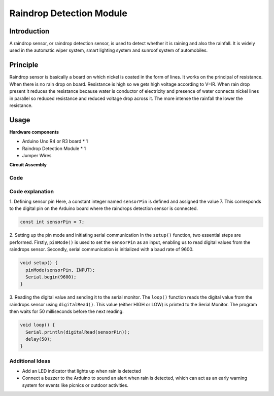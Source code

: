 .. _cpn_raindrop:

Raindrop Detection Module
==========================

.. image:: img/11_raindrop_detection_module.jpg
    :width: 300
    :align: center

Introduction
---------------------------

A raindrop sensor, or raindrop detection sensor, is used to detect whether it is raining and also the rainfall. It is widely used in the automatic wiper system, smart lighting system and sunroof system of automobiles.

Principle
---------------------------

Raindrop sensor is basically a board on which nickel is coated in the form of lines. It works on the principal of resistance. When there is no rain drop on board. Resistance is high so we gets high voltage according to V=IR. When rain drop present it reduces the resistance because water is conductor of electricity and presence of water connects nickel lines in parallel so reduced resistance and reduced voltage drop across it. The more intense the rainfall the lower the resistance.


Usage
---------------------------

**Hardware components**

- Arduino Uno R4 or R3 board * 1
- Raindrop Detection Module * 1
- Jumper Wires


**Circuit Assembly**

.. image:: img/11_raindrop_detection_module_circuit.png
    :width: 400
    :align: center

.. raw:: html
    
    <br/><br/>   

Code
^^^^^^^^^^^^^^^^^^^^

.. raw:: html
    
    <iframe src=https://create.arduino.cc/editor/sunfounder01/5dbd8745-a9a9-4b19-b245-02c073d89ce8/preview?embed style="height:510px;width:100%;margin:10px 0" frameborder=0></iframe>


.. raw:: html

   <video loop autoplay muted style = "max-width:100%">
      <source src="../_static/video/basic/11-component_raindrop.mp4"  type="video/mp4">
      Your browser does not support the video tag.
   </video>
   <br/><br/>  

Code explanation
^^^^^^^^^^^^^^^^^^^^

1. Defining sensor pin
Here, a constant integer named ``sensorPin`` is defined and assigned the value 7. This corresponds to the digital pin on the Arduino board where the raindrops detection sensor is connected.

.. code-block:: arduino

    const int sensorPin = 7;

2. Setting up the pin mode and initiating serial communication
In the ``setup()`` function, two essential steps are performed. Firstly, ``pinMode()`` is used to set the ``sensorPin`` as an input, enabling us to read digital values from the raindrops sensor. Secondly, serial communication is initialized with a baud rate of 9600.

.. code-block:: arduino

    void setup() {
      pinMode(sensorPin, INPUT);
      Serial.begin(9600);
    }

3. Reading the digital value and sending it to the serial monitor. 
The ``loop()`` function reads the digital value from the raindrops sensor using ``digitalRead()``. This value (either HIGH or LOW) is printed to the Serial Monitor. The program then waits for 50 milliseconds before the next reading.

.. code-block:: arduino

    void loop() {
      Serial.println(digitalRead(sensorPin));
      delay(50);
    }

Additional Ideas
^^^^^^^^^^^^^^^^^^^^

- Add an LED indicator that lights up when rain is detected
- Connect a buzzer to the Arduino to sound an alert when rain is detected, which can act as an early warning system for events like picnics or outdoor activities.


